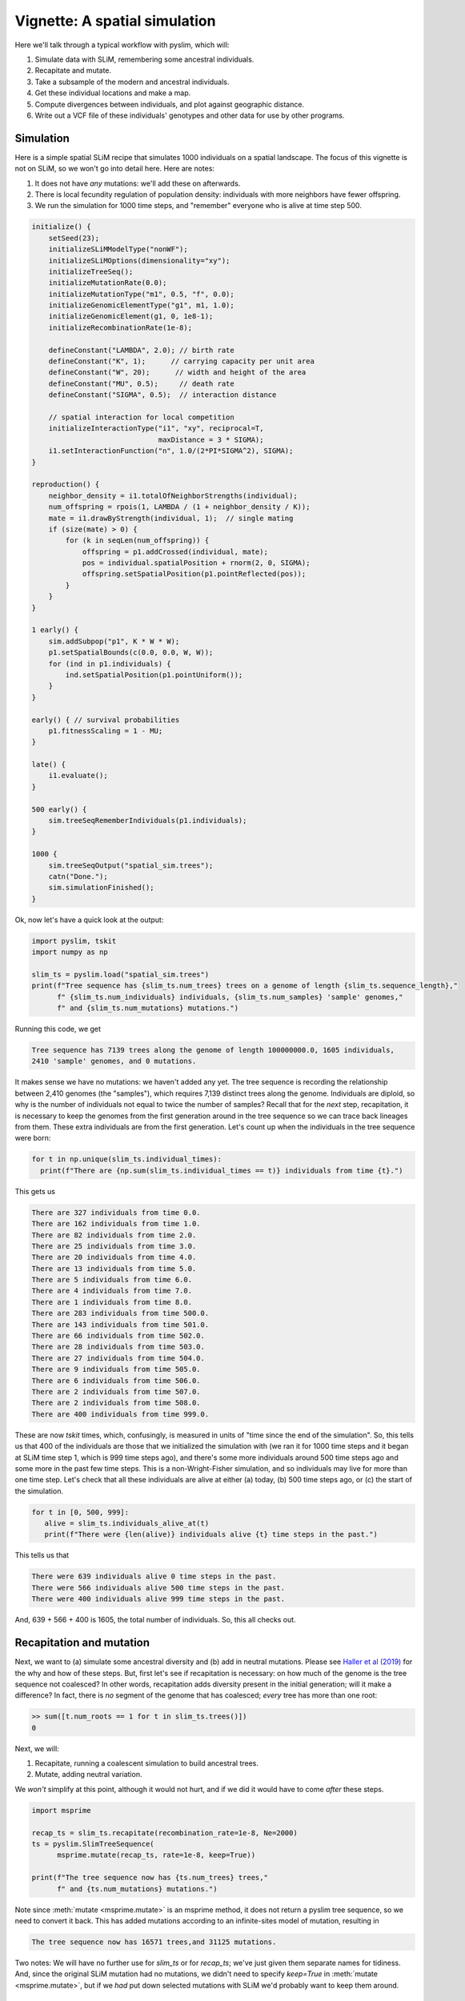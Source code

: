 .. _sec_vignette_space:


==============================
Vignette: A spatial simulation
==============================

Here we'll talk through a typical workflow with pyslim,
which will:

1. Simulate data with SLiM, remembering some ancestral individuals.
2. Recapitate and mutate.
3. Take a subsample of the modern and ancestral individuals.
4. Get these individual locations and make a map.
5. Compute divergences between individuals, and plot against geographic distance.
6. Write out a VCF file of these individuals' genotypes and other data for use by other programs.


**********
Simulation
**********

Here is a simple spatial SLiM recipe that simulates 1000 individuals on a spatial landscape.
The focus of this vignette is not on SLiM, so we won't go into detail here.
Here are notes:

1. It does not have *any* mutations: we'll add these on afterwards.
2. There is local fecundity regulation of population density: individuals with more neighbors
   have fewer offspring.
3. We run the simulation for 1000 time steps, and "remember" everyone who is alive at time step 500.

.. code-block:: none

   initialize() {
       setSeed(23);
       initializeSLiMModelType("nonWF");
       initializeSLiMOptions(dimensionality="xy");
       initializeTreeSeq();
       initializeMutationRate(0.0);
       initializeMutationType("m1", 0.5, "f", 0.0);
       initializeGenomicElementType("g1", m1, 1.0);
       initializeGenomicElement(g1, 0, 1e8-1);
       initializeRecombinationRate(1e-8);    

       defineConstant("LAMBDA", 2.0); // birth rate
       defineConstant("K", 1);      // carrying capacity per unit area
       defineConstant("W", 20);      // width and height of the area
       defineConstant("MU", 0.5);     // death rate
       defineConstant("SIGMA", 0.5);  // interaction distance
       
       // spatial interaction for local competition
       initializeInteractionType("i1", "xy", reciprocal=T,
                                 maxDistance = 3 * SIGMA);
       i1.setInteractionFunction("n", 1.0/(2*PI*SIGMA^2), SIGMA);
   }

   reproduction() {
       neighbor_density = i1.totalOfNeighborStrengths(individual);
       num_offspring = rpois(1, LAMBDA / (1 + neighbor_density / K));
       mate = i1.drawByStrength(individual, 1);  // single mating
       if (size(mate) > 0) {
           for (k in seqLen(num_offspring)) {
               offspring = p1.addCrossed(individual, mate);
               pos = individual.spatialPosition + rnorm(2, 0, SIGMA);
               offspring.setSpatialPosition(p1.pointReflected(pos));
           }
       }
   }

   1 early() {
       sim.addSubpop("p1", K * W * W);
       p1.setSpatialBounds(c(0.0, 0.0, W, W));
       for (ind in p1.individuals) {
           ind.setSpatialPosition(p1.pointUniform());
       }
   }

   early() { // survival probabilities
       p1.fitnessScaling = 1 - MU;
   }

   late() {
       i1.evaluate();
   }

   500 early() {
       sim.treeSeqRememberIndividuals(p1.individuals);
   }

   1000 {
       sim.treeSeqOutput("spatial_sim.trees");
       catn("Done.");
       sim.simulationFinished();
   }


Ok, now let's have a quick look at the output:

.. code-block:: python

   import pyslim, tskit
   import numpy as np

   slim_ts = pyslim.load("spatial_sim.trees")
   print(f"Tree sequence has {slim_ts.num_trees} trees on a genome of length {slim_ts.sequence_length},"
         f" {slim_ts.num_individuals} individuals, {slim_ts.num_samples} 'sample' genomes,"
         f" and {slim_ts.num_mutations} mutations.")

Running this code, we get

.. code-block:: none

   Tree sequence has 7139 trees along the genome of length 100000000.0, 1605 individuals,
   2410 'sample' genomes, and 0 mutations.

It makes sense we have no mutations: we haven't added any yet.
The tree sequence is recording the relationship between 2,410 genomes (the "samples"),
which requires 7,139 distinct trees along the genome.
Individuals are diploid, so why is the number of individuals not equal to twice the number of samples? 
Recall that for the *next* step, recapitation, it is necessary to keep the genomes from the first
generation around in the tree sequence so we can trace back lineages from them.
These extra individuals are from the first generation.
Let's count up when the individuals in the tree sequence were born:

.. code-block:: python

   for t in np.unique(slim_ts.individual_times):
     print(f"There are {np.sum(slim_ts.individual_times == t)} individuals from time {t}.")
   
This gets us

.. code-block:: none

   There are 327 individuals from time 0.0.
   There are 162 individuals from time 1.0.
   There are 82 individuals from time 2.0.
   There are 25 individuals from time 3.0.
   There are 20 individuals from time 4.0.
   There are 13 individuals from time 5.0.
   There are 5 individuals from time 6.0.
   There are 4 individuals from time 7.0.
   There are 1 individuals from time 8.0.
   There are 283 individuals from time 500.0.
   There are 143 individuals from time 501.0.
   There are 66 individuals from time 502.0.
   There are 28 individuals from time 503.0.
   There are 27 individuals from time 504.0.
   There are 9 individuals from time 505.0.
   There are 6 individuals from time 506.0.
   There are 2 individuals from time 507.0.
   There are 2 individuals from time 508.0.
   There are 400 individuals from time 999.0.

These are now *tskit* times, which, confusingly,
is measured in units of "time since the end of the simulation".
So, this tells us that 400 of the individuals are those that we initialized the simulation with
(we ran it for 1000 time steps and it began at SLiM time step 1, which is 999 time steps ago),
and there's some more individuals around 500 time steps ago and some more in the past few time steps.
This is a non-Wright-Fisher simulation,
and so individuals may live for more than one time step.
Let's check that all these individuals are alive at either (a) today, (b) 500 time steps ago,
or (c) the start of the simulation.

.. code-block:: python

   for t in [0, 500, 999]:
      alive = slim_ts.individuals_alive_at(t)
      print(f"There were {len(alive)} individuals alive {t} time steps in the past.")


This tells us that

.. code-block:: none

   There were 639 individuals alive 0 time steps in the past.
   There were 566 individuals alive 500 time steps in the past.
   There were 400 individuals alive 999 time steps in the past.

And, 639 + 566 + 400 is 1605, the total number of individuals.
So, this all checks out.


*************************
Recapitation and mutation
*************************

Next, we want to (a) simulate some ancestral diversity and (b) add in neutral mutations.
Please see `Haller et al (2019) <https://onlinelibrary.wiley.com/doi/abs/10.1111/1755-0998.12968>`_
for the why and how of these steps.
But, first let's see if recapitation is necessary:
on how much of the genome is the tree sequence not coalesced?
In other words, recapitation adds diversity present in the initial generation;
will it make a difference? 
In fact, there is *no* segment of the genome that has coalesced;
*every* tree has more than one root:

.. code-block:: none

   >> sum([t.num_roots == 1 for t in slim_ts.trees()])
   0

Next, we will:

1. Recapitate, running a coalescent simulation to build ancestral trees.
2. Mutate, adding neutral variation.

We *won't* simplify at this point, although it would not hurt,
and if we did it would have to come *after* these steps.

.. code-block:: python

   import msprime

   recap_ts = slim_ts.recapitate(recombination_rate=1e-8, Ne=2000)
   ts = pyslim.SlimTreeSequence(
         msprime.mutate(recap_ts, rate=1e-8, keep=True))

   print(f"The tree sequence now has {ts.num_trees} trees,"
         f" and {ts.num_mutations} mutations.")

Note since :meth:`mutate <msprime.mutate>` is an msprime method, it does not return a pyslim
tree sequence, so we need to convert it back.
This has added mutations according to an infinite-sites model of mutation,
resulting in

.. code-block:: none

   The tree sequence now has 16571 trees,and 31125 mutations.

Two notes:
We will have no further use for `slim_ts` or for `recap_ts`;
we've just given them separate names for tidiness.
And, since the original SLiM mutation had no mutations, we didn't need to specify `keep=True`
in :meth:`mutate <msprime.mutate>`, but if we *had* put down selected mutations with SLiM
we'd probably want to keep them around.


****************************
Take a sample of individuals
****************************

Ok, it's time to compute some things.
In real life we don't get to work with *everyone* usually,
so we'll take a subset of individuals.
The range we have simulated has width and height 20 units,
with a population density of around 1 per unit area.
We'll get genomes to work with by pulling out

1. All the modern individuals in the squares of width 4 in the corners of the range, and
2. Five individuals sampled randomly from everyone alive 500 time steps ago.

.. code-block:: python


   np.random.seed(23)

   alive = ts.individuals_alive_at(0)
   locs = ts.individual_locations[alive, :]

   cwidth = 3
   corners = {
      'topleft' : alive[np.logical_and(locs[:, 0] < cwidth, locs[:, 1] < 5)],
      'topright' : alive[np.logical_and(locs[:, 0] < cwidth, locs[:, 1] > 15)],
      'bottomleft' : alive[np.logical_and(locs[:, 0] > 20 - cwidth, locs[:, 1] < 5)],
      'bottomright' : alive[np.logical_and(locs[:, 0] > 20 - cwidth, locs[:, 1] > 15)],
      'center' : alive[np.logical_and(np.abs(locs[:, 0] - 10) < cwidth,
                                      np.abs(locs[:, 1] - 10) < cwidth)]
      }

   old_ones = ts.individuals_alive_at(500)
   corners['ancient'] = np.random.choice(old_ones, size=5)

   for k in corners:
      print(f"We have {len(corners[k])} individuals in the {k} group.")


.. code-block:: none

   We have 51 individuals in the topleft group.
   We have 16 individuals in the topright group.
   We have 22 individuals in the bottomleft group.
   We have 35 individuals in the bottomright group.
   We have 46 individuals in the center group.
   We have 5 individuals in the ancient group.


To keep names associated with each subset of individuals,
we've kept the individuals in a dict, so that for instance
`corners["topleft"]` is an array of all the individual IDs that are in the top left corner.
The IDs of the ancient individuals we will work with are kept in the array `ancient`.


******************
Plotting locations
******************

We should check this: plot where these individuals lie
relative to everyone else.
The individuals locations are available in individual metadata,
but to make things easier, it's also present in a `num_individuals x 2`
numpy array as `ts.individual_locations`.
Since `corners["topleft"]` is an array of individual IDs,
we can pull out the locations of the "topleft" individuals
by indexing the rows of the individual location array:

.. code-block:: none

   >>> ts.individual_locations
   array([[ 7.89486192, 19.10248491,  0.        ],
          [ 6.70972958,  4.79636467,  0.        ],
          [ 5.70948388,  3.93691031,  0.        ],
          ...,
          [19.58402983,  1.70062556,  0.        ],
          [ 8.74254249,  7.87962527,  0.        ],
          [ 8.48533111,  6.63358757,  0.        ]])
   >>> ts.individual_locations.shape
   (1605, 3)
   >>> ts.individual_locations[corners["topleft"], :].shape
   (51, 3)

Note that the locations arrays have *three* columns because SLiM allows for
`(x, y, z)` coordinates. We'll just use the first two columns, for `x` and `y`.

Using this, we can easily plot the locations of all the individuals from today
(on the left) and 500 time steps ago (on the right).
We have to do a bit of mucking around to set the colors so that they reflect
which group each individual is in.

.. code-block:: python

   import matplotlib
   matplotlib.use('Agg')
   import matplotlib.pyplot as plt

   group_order = ['topleft', 'topright', 'bottomleft', 'bottomright', 'center', 'ancient']
   ind_colors = np.repeat(0, ts.num_individuals)
   for j, k in enumerate(group_order):
      ind_colors[corners[k]] = 1 + j

   old_locs = ts.individual_locations[old_ones, :]

   fig = plt.figure(figsize=(12, 6))
   ax = fig.add_subplot(121)
   ax.set_title("today")
   ax.scatter(locs[:,0], locs[:,1], s=10, c=ind_colors[alive])
   ax = fig.add_subplot(122)
   ax.set_title("long ago")
   ax.scatter(old_locs[:, 0], old_locs[:, 1], s=10, c=ind_colors[old_ones])
   fig.savefig("spatial_sim_locations.png")


.. image:: _static/spatial_sim_locations.png
   :width: 1200px
   :alt: Spatial location of all individuals and the genotyped ones.



*********************
Isolation by distance
*********************

Now, let's look at *isolation by distance*, i.e.,
let's compare geographic and genetic distances.
Here, "genetic distance" will be mean pairwise sequence divergence.
First, we'll compute mean genetic distance between each of our five groups.

The first thing we need to do is some bookkeeping.
So far, we've just worked with *individuals*,
but tree sequence tools, in particular the statistics computation methods from tskit,
are designed to work with *genomes*, also known as "nodes".
So, first we need to pull out the *node IDs* corresponding to the individuals we want.
The things that make up a tree sequence - individuals, nodes, mutations, etcetera -
can generally be examined individually. 
For instance, here's what we have for the five "ancient" individuals:

.. code-block:: none

   >>> for i in ancient:
   ...   print(ts.individual(i))
   ... 
   {'id': 1079, 'flags': 131072, 'location': array([17.80637122, 10.01626   ,  0.        ]),
      'metadata': IndividualMetadata(pedigree_id=136192, age=4, population=1, sex=-1, flags=0),
      'nodes': array([880, 881], dtype=int32), 'population': 1, 'time': 504.0}
   {'id': 1527, 'flags': 131072, 'location': array([7.36765899, 1.98245938, 0.        ]),
      'metadata': IndividualMetadata(pedigree_id=137290, age=0, population=1, sex=-1, flags=0),
      'nodes': array([1776, 1777], dtype=int32), 'population': 1, 'time': 500.0}
   {'id': 1070, 'flags': 131072, 'location': array([18.97646531,  0.86655059,  0.        ]),
      'metadata': IndividualMetadata(pedigree_id=136095, age=4, population=1, sex=-1, flags=0),
      'nodes': array([862, 863], dtype=int32), 'population': 1, 'time': 504.0}
   {'id': 1276, 'flags': 131072, 'location': array([15.02692262, 14.84464791,  0.        ]),
      'metadata': IndividualMetadata(pedigree_id=137001, age=1, population=1, sex=-1, flags=0),
      'nodes': array([1274, 1275], dtype=int32), 'population': 1, 'time': 501.0}
   {'id': 1499, 'flags': 131072, 'location': array([ 3.52153941, 11.4547264 ,  0.        ]),
      'metadata': IndividualMetadata(pedigree_id=137262, age=0, population=1, sex=-1, flags=0),
      'nodes': array([1720, 1721], dtype=int32), 'population': 1, 'time': 500.0}

Notice that among other things, each `individual` carries around a list of their `node` IDs,
i.e., their genomes.
We need to put these all in a list of lists,
so that, for instance, the first element of the list will have the node IDs of all the genomes
of the individuals in the "topleft" group.
And, since we kept the individual IDs in a dict, which are unordered,
we'll have to do some extra work to make sure we keep track of order.

.. code-block:: python


   sampled_nodes = [[] for _ in corners]
   for j, k in enumerate(group_order):
      for ind in corners[k]:
         sampled_nodes[j].extend(ts.individual(ind).nodes)


Let's do a sanity check: the number of nodes in each element of this list
should be twice the number of individuals in the corresponding list.

.. code-block:: none

   >>> [len(corners[k]) for k in corners]
   [51, 16, 22, 35, 46, 5]

   >>> [len(u) for u in sampled_nodes]
   [102, 32, 44, 70, 92, 10]
   
So, in the 'topleft' corner there are 51 diploids. That checks out.   

Now, we can compute the matrix of pairwise mean sequence divergences
between and within these sets.
This is done using the :meth:`ts.divergence <tskit.TreeSequence.divergence>` method.

.. code-block:: python

   pairs = [(i, j) for i in range(6) for j in range(6)]
   group_div = ts.divergence(sampled_nodes, indexes=pairs)[0].reshape((6, 6))

   print("\t" + "\t".join(group_names))
   for i, group in enumerate(group_order):
      print(f"{group_order[i]}:\t" + "\t".join(map(str, np.round(group_div[i], 7))))


.. code-block:: none

   topleft:	1.41e-05	5.68e-05	4.69e-05	4.67e-05	4.42e-05	6.05e-05
   topright:	5.68e-05	1e-07	5.48e-05	5.53e-05	5.67e-05	6.28e-05
   bottomleft:	4.69e-05	5.48e-05	1.91e-05	2.93e-05	3.35e-05	5.88e-05
   bottomright:	4.67e-05	5.53e-05	2.93e-05	1.5e-05	2.68e-05	5.99e-05
   center:	4.42e-05	5.67e-05	3.35e-05	2.68e-05	2.98e-05	6.08e-05
   ancient:	6.05e-05	6.28e-05	5.88e-05	5.99e-05	6.08e-05	5.34e-05

That's nice, but to look at isolation by distance,
we should actually separate out the individuals.
To do that, we need to create a list of lists of nodes
whose j-th entry is the nodes belonging to the j-th individual,
and to keep track of which group each one belongs to.

.. code-block:: python

   ind_nodes = []
   ind_group = []
   for j, group in enumerate(group_order):
      for ind in corners[group]:
         ind_nodes.append(ts.individual(ind).nodes)
         ind_group.append(group_order[j])

   nind = len(ind_nodes)
   pairs = [(i, j) for i in range(nind) for j in range(nind) if i <= j]
   ind_div = ts.divergence(ind_nodes, indexes=pairs)[0]

Here we've only computed divergences in the *upper triangle* of the pairwise divergence matrix,
with heterozygosities on the diagonal.
We'll also need pairwise geographic distances:

.. code-block:: python

   geog_dist = np.repeat(0.0, len(pairs))
   locs = ts.individual_locations
   for k, (i, j) in enumerate(pairs):
      geog_dist[k] = np.sqrt(np.sum((locs[i, :] - locs[j, :])**2))


Let's check that makes sense: distances of individuals from themselves should be zero.

.. code-block:: python

   for (i, j), x in zip(pairs, geog_dist):
     if i == j:
       assert(x == 0)

Python does not complain, which is good.
Now let's plot genetic distance against geographic distance.

.. code-block:: python

   pair_colors = np.repeat(0, len(pairs))
   for k, (i, j) in enumerate(pairs):
      if ind_group[i] == "ancient" or ind_group[j] == "ancient":
         pair_colors[k] = 1

   fig = plt.figure(figsize=(6, 6))
   ax = fig.add_subplot(111)
   ax.scatter(geog_dist, 1e3 * ind_div, s=20, alpha=0.5,
              c=pair_colors)
   ax.set_xlabel("geographic distance")
   ax.set_ylabel("genetic distance (diffs/Kb)")
   fig.savefig("spatial_sim_ibd.png")


.. image:: _static/spatial_sim_ibd.png
   :width: 600px
   :alt: Geographic and genetic distances in the simulation.


Since we multiplied `ind_div` by 1,000,
the units of genetic distance are in mean number of nucleotide differences per kilobase.
There is *not* strong IBD in this noisy and relatively small simulation,
but notice that the "ancient" samples are more deeply diverged from modern samples (in yellow)
than most modern ones are from each other.



*****************************
Simplification and VCF output
*****************************

Now we want to write out these data for analysis with other programs.
Recall that the tree sequence contains information about *everyone* in the population.
Before we output, we will remove this extra information.
We could have done this earlier (e.g., before statistic computation)
but since simplification reorders nodes and individuals,
we would have added an extra layer of bookkeeping.
However, it's necessary here because at this point,
:meth:`ts.write_vcf <tskit.TreeSequence.write_vcf>` only outputs *all* sample genomes,
so we need to remove the other ones,
and make sure they are in the order we want.

To do this, and make sure that everything stays nicely cross-referenced,
we're going to loop through our individuals, writing their information to a file,
while at the same time constructing a list of node IDs, in the same order.
We'll use this as the `samples` argument to `simplify`,
because in the simplified tree sequence the sample nodes are these, in order;
and in the VCF output each two samples, in order, are represented as a diploid individual.
In the resulting VCF file, the individuals will be called `msp_0`, `msp_1`, etcetera;
so we'll record that in the individual file also.

.. code-block:: python

   nodelist = []
   with open("spatial_sim_individuals.txt", "w") as indfile:
      indfile.writelines("\t".join(["vcf_label", "slim_id", "birth_time_ago", "age", "x", "y"]) + "\n")
      j = 0
      for group in group_order:
         for i in corners[group]:
            vcf_label = f"msp_{j}"
            ind = ts.individual(i)
            nodelist.extend(ind.nodes)
            data = [vcf_label, str(ind.id), str(ind.time), str(ind.metadata.age),
                    str(ind.location[0]), str(ind.location[1])]
            indfile.writelines("\t".join(data) + "\n")
            j += 1

   sts = ts.simplify(nodelist)
   with open("spatial_sim_genotypes.vcf", "w") as vcffile:
      sts.write_vcf(vcffile, ploidy=2)


****************
More information
****************

1. We plan to use individual information when writing out to VCF,
   but `this is not yet implemented <https://github.com/tskit-dev/tskit/issues/73>`_.

2. The distinction between "nodes" (i.e., genomes) and "individuals" can be confusing,
   as well as the idea of "samples".
   Please see the
   `tskit documentation <https://tskit.readthedocs.io/en/latest/data-model.html>`_
   for more explanation about these concepts.

3. The general interface for computing statistics (explaining, for instance, the "indexes"
   argument above) is described in
   `the tskit documentation <https://tskit.readthedocs.io/en/latest/stats.html>`_
   also.


